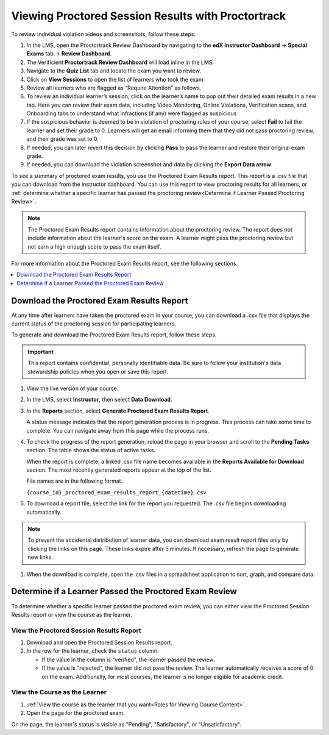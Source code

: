 .. _Review PT Proctored Session Results:

###################################################
Viewing Proctored Session Results with Proctortrack
###################################################

To review individual violation videos and screenshots, follow these steps:

#. In the LMS, open the Proctortrack Review Dashboard by navigating to the **edX Instructor Dashboard**
   -> **Special Exams** tab -> **Review Dashboard**.

#. The Verificient **Proctortrack Review Dashboard** will load inline in the LMS.

#. Navigate to the **Quiz List** tab and locate the exam you want to review.

#. Click on **View Sessions** to open the list of learners who took the exam

#. Review all learners who are flagged as “Require Attention” as follows.

#. To review an individual learner’s session, click on the learner’s name to pop out
   their detailed exam results in a new tab. Here you can review their exam data, including Video
   Monitoring, Online Violations, Verification scans, and Onboarding tabs to understand what infractions
   (if any) were flagged as suspicious

#. If the suspicious behavior is deemed to be in violation of proctoring rules of your course,
   select **Fail** to fail the learner and set their grade to 0. Learners will get an email informing them that they did not pass proctoring review, and their grade was set to 0.

#. If needed, you can later revert this decision by clicking **Pass** to pass the learner and
   restore their original exam grade.

#. If needed, you can download the violation screenshot and data by clicking the **Export Data arrow**.

To see a summary of proctored exam results, you use the Proctored Exam Results
report. This report is a .csv file that you can download from the instructor
dashboard. You can use this report to view proctoring results for all learners,
or :ref:`determine whether a specific learner has passed the proctoring
review<Determine if Learner Passed Proctoring Review>`.

.. note::
 The Proctored Exam Results report contains information about the proctoring
 review. The report does not include information about the learner's score on
 the exam. A learner might pass the proctoring review but not earn a high
 enough score to pass the exam itself.

For more information about the Proctored Exam Results report, see the following
sections.

.. contents::
  :local:
  :depth: 1

.. _Viewing PT Proctored Session Results:

*********************************************
Download the Proctored Exam Results Report
*********************************************

At any time after learners have taken the proctored exam in your course, you
can download a .csv file that displays the current status of the proctoring
session for participating learners.

To generate and download the Proctored Exam Results report, follow these
steps.

.. important::
   This report contains confidential, personally identifiable data. Be sure to
   follow your institution's data stewardship policies when you open or save
   this report.

#. View the live version of your course.

#. In the LMS, select **Instructor**, then select **Data Download**.

#. In the **Reports** section, select **Generate Proctored Exam Results
   Report**.

   A status message indicates that the report generation process is in
   progress. This process can take some time to complete. You can navigate away
   from this page while the process runs.

#. To check the progress of the report generation, reload the page in your
   browser and scroll to the **Pending Tasks** section. The table shows the
   status of active tasks.

   When the report is complete, a linked .csv file name becomes available in
   the **Reports Available for Download** section. The most recently generated
   reports appear at the top of the list.

   File names are in the following format.

   ``{course_id}_proctored_exam_results_report_{datetime}.csv``

#. To download a report file, select the link for the report you requested.
   The .csv file begins downloading automatically.

.. note::
   To prevent the accidental distribution of learner data, you can download
   exam result report files only by clicking the links on this page. These
   links expire after 5 minutes. If necessary, refresh the page to generate new
   links.

#. When the download is complete, open the .csv files in a spreadsheet
   application to sort, graph, and compare data.

.. _Determine if Learner Passed Proctoring Review:

*******************************************************
Determine if a Learner Passed the Proctored Exam Review
*******************************************************

To determine whether a specific learner passed the proctored exam review, you
can either view the Proctored Session Results report or view the course as the
learner.

=========================================
View the Proctored Session Results Report
=========================================

#. Download and open the Proctored Session Results report.
#. In the row for the learner, check the ``status`` column.

   * If the value in the column is "verified", the learner passed the review.
   * If the value is "rejected", the learner did not pass the review. The
     learner automatically receives a score of 0 on the exam. Additionally, for
     most courses, the learner is no longer eligible for academic credit.

==============================
View the Course as the Learner
==============================

#. :ref:`View the course as the learner that you want<Roles for Viewing Course
   Content>`.
#. Open the page for the proctored exam.

On the page, the learner's status is visible as "Pending", "Satisfactory", or
"Unsatisfactory".

.. seealso::
 :class: dropdown

 :ref:`ProctoredExams_Overview` (concept)

 :ref:`Enable Proctored Exams` (how-to)

 :ref:`Preparing Learners for Proctored Exams` (concept)

 :ref:`Online Proctoring Rules` (reference)

 :ref:`Manage Proctored Exams` (how-to)

 :ref:`Allow Opting Out of Proctored Exams` (how-to)

 :ref:`Create a Proctored Exam with Proctortrack` (how-to)

 :ref:`PT Proctored Session Results File` (reference)

 :ref:`Create a Proctored Exam with RPNow` (how-to)

 :ref:`RPNow Proctored Session Results File` (reference)

 :ref:`Review RP Proctored Session Results` (how-to)

